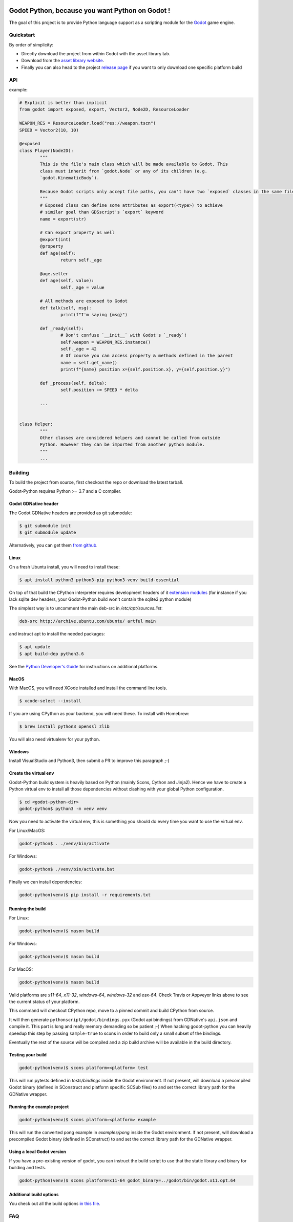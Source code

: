 .. image:: https://github.com/touilleMan/godot-python/actions/workflows/build.yml/badge.svg
    :target: https://github.com/touilleMan/godot-python/actions
    :alt: Github action tests

.. image:: https://img.shields.io/badge/code%20style-black-000000.svg
   :target: https://github.com/ambv/black
   :alt: Code style: black


================================================
Godot Python, because you want Python on Godot !
================================================


.. image:: https://github.com/touilleMan/godot-python/raw/master/misc/godot_python.svg
   :width: 200px
   :align: right

The goal of this project is to provide Python language support as a scripting
module for the `Godot <http://godotengine.org>`_ game engine.


Quickstart
==========

By order of simplicity:

- Directly download the project from within Godot with the asset library tab.
- Download from the `asset library website <https://godotengine.org/asset-library/asset/179>`_.
- Finally you can also head to the project `release page <https://github.com/touilleMan/godot-python/releases>`_ if you want to only download one specific platform build


.. image:: https://github.com/touilleMan/godot-python/raw/master/misc/showcase.png
   :align: center


API
===

example:

.. code-block:: python

	# Explicit is better than implicit
	from godot import exposed, export, Vector2, Node2D, ResourceLoader

	WEAPON_RES = ResourceLoader.load("res://weapon.tscn")
	SPEED = Vector2(10, 10)

	@exposed
	class Player(Node2D):
		"""
		This is the file's main class which will be made available to Godot. This
		class must inherit from `godot.Node` or any of its children (e.g.
		`godot.KinematicBody`).

		Because Godot scripts only accept file paths, you can't have two `exposed` classes in the same file.
		"""
		# Exposed class can define some attributes as export(<type>) to achieve
		# similar goal than GDSscript's `export` keyword
		name = export(str)

		# Can export property as well
		@export(int)
		@property
		def age(self):
			return self._age

		@age.setter
		def age(self, value):
			self._age = value

		# All methods are exposed to Godot
		def talk(self, msg):
			print(f"I'm saying {msg}")

		def _ready(self):
			# Don't confuse `__init__` with Godot's `_ready`!
			self.weapon = WEAPON_RES.instance()
			self._age = 42
			# Of course you can access property & methods defined in the parent
			name = self.get_name()
			print(f"{name} position x={self.position.x}, y={self.position.y}")

		def _process(self, delta):
			self.position += SPEED * delta

		...


	class Helper:
		"""
		Other classes are considered helpers and cannot be called from outside
		Python. However they can be imported from another python module.
		"""
		...


Building
========

To build the project from source, first checkout the repo or download the
latest tarball.

Godot-Python requires Python >= 3.7 and a C compiler.


Godot GDNative header
---------------------


The Godot GDNative headers are provided as git submodule:

.. code-block:: bash

	$ git submodule init
	$ git submodule update

Alternatively, you can get them `from github <https://github.com/GodotNativeTools/godot_headers>`_.


Linux
-----


On a fresh Ubuntu install, you will need to install these:

.. code-block:: bash

	$ apt install python3 python3-pip python3-venv build-essential

On top of that build the CPython interpreter requires development headers
of it `extension modules <https://devguide.python.org/setup/#install-dependencies>`_
(for instance if you lack sqlite dev headers, your Godot-Python build won't
contain the sqlite3 python module)

The simplest way is to uncomment the main deb-src in `/etc/apt/sources.list`:

.. code-block:: bash

	deb-src http://archive.ubuntu.com/ubuntu/ artful main

and instruct apt to install the needed packages:

.. code-block:: bash

	$ apt update
	$ apt build-dep python3.6

See the `Python Developer's Guide <https://devguide.python.org/setup/#build-dependencies>`_
for instructions on additional platforms.


MacOS
-----

With MacOS, you will need XCode installed and install the command line tools.

.. code-block:: bash

	$ xcode-select --install

If you are using CPython as your backend, you will need these. To install with Homebrew:

.. code-block:: bash

	$ brew install python3 openssl zlib

You will also need virtualenv for your python.


Windows
-------


Install VisualStudio and Python3, then submit a PR to improve this paragraph ;-)


Create the virtual env
----------------------

Godot-Python build system is heavily based on Python (mainly Scons, Cython and Jinja2).
Hence we have to create a Python virtual env to install all those dependencies
without clashing with your global Python configuration.


.. code-block:: bash

	$ cd <godot-python-dir>
	godot-python$ python3 -m venv venv


Now you need to activate the virtual env, this is something you should do
every time you want to use the virtual env.

For Linux/MacOS:

.. code-block:: bash

	godot-python$ . ./venv/bin/activate

For Windows:

.. code-block:: bash

	godot-python$ ./venv/bin/activate.bat


Finally we can install dependencies:

.. code-block:: bash

	godot-python(venv)$ pip install -r requirements.txt


Running the build
-----------------


For Linux:

.. code-block:: bash

	godot-python(venv)$ mason build

For Windows:

.. code-block:: bash

	godot-python(venv)$ mason build

For MacOS:

.. code-block:: bash

	godot-python(venv)$ mason build

Valid platforms are `x11-64`, `x11-32`, `windows-64`, `windows-32` and `osx-64`.
Check Travis or Appveyor links above to see the current status of your platform.

This command will checkout CPython repo, move to a pinned commit and build
CPython from source.

It will then generate ``pythonscript/godot/bindings.pyx`` (Godot api bindings)
from GDNative's ``api.json`` and compile it.
This part is long and really memory demanding so be patient ;-)
When hacking godot-python you can heavily speedup this step by passing
``sample=true`` to scons in order to build only a small subset of the bindings.

Eventually the rest of the source will be compiled and a zip build archive
will be available in the build directory.


Testing your build
------------------

.. code-block:: bash

	godot-python(venv)$ scons platform=<platform> test

This will run pytests defined in `tests/bindings` inside the Godot environment.
If not present, will download a precompiled Godot binary (defined in SConstruct
and platform specific SCSub files) to and set the correct library path for
the GDNative wrapper.


Running the example project
---------------------------

.. code-block:: bash

	godot-python(venv)$ scons platform=<platform> example

This will run the converted pong example in `examples/pong` inside the Godot
environment. If not present, will download a precompiled Godot binary
(defined in SConstruct) to and set the correct library path for the GDNative
wrapper.


Using a local Godot version
---------------------------

If you have a pre-existing version of godot, you can instruct the build script to
use that the static library and binary for building and tests.

.. code-block:: bash

	godot-python(venv)$ scons platform=x11-64 godot_binary=../godot/bin/godot.x11.opt.64


Additional build options
------------------------

You check out all the build options `in this file <https://github.com/touilleMan/godot-python/blob/master/SConstruct#L23>`_.


FAQ
===

**How can I export my project?**

Currently, godot-python does not support automatic export, which means that the python environment is not copied to the release when using Godot's export menu. A release can be created manually:

First, export the project in .zip format.

Second, extract the .zip in a directory. For sake of example let's say the directory is called :code:`godotpythonproject`.

Third, copy the correct Python environment into this folder (if it hasn't been automatically included in the export). Inside your project folder, you will need to find :code:`/addons/pythonscript/x11-64`, replacing "x11-64" with the correct target system you are deploying to. Copy the entire folder for your system, placing it at the same relative position, e.g. :code:`godotpythonproject/addons/pythonscript/x11-64` if your unzipped directory was "godotpythonproject". Legally speaking you should also copy LICENSE.txt from the pythonscript folder. (The lazy option at this point is to simply copy the entire addons folder from your project to your unzipped directory.)

Fourth, place a godot release into the directory. The Godot export menu has probably downloaded an appropriate release already, or you can go to Editor -> Manage Export Templates inside Godot to download fresh ones. These are stored in a location which depends on your operating system. For example, on Windows they may be found at :code:`%APPDATA%\Godot\templates\ `; in Linux or OSX it is :code:`~/.godot/templates/`. Copy the file matching your export. (It may matter whether you selected "Export With Debug" when creating the .zip file; choose the debug or release version accordingly.)

Running the Godot release should now properly execute your release. However, if you were developing on a different Python environment (say, the one held in the osx-64 folder) than you include with the release (for example the windows-64 folder), and you make any alterations to that environment, such as installing Python packages, these will not carry over; take care to produce a suitable Python environment for the target platform.

See also `this issue <https://github.com/touilleMan/godot-python/issues/146>`_.

**How can I use Python packages in my project?**

In essence, godot-python installs a python interpreter inside your project which can then be distributed as part of the final game. Python packages you want to use need to be installed for that interpreter and of course included in the final release. This can be accomplished by using pip to install packages; however, pip is not provided, so it must be installed too.

First, locate the correct python interpreter. This will be inside your project at :code:`addons\pythonscript\windows-64\python.exe` for 64-bit Windows, :code:`addons/pythonscript/ox-64/bin/python3` for OSX, etc. Then install pip by running:

.. code-block::

	addons\pythonscript\windows-64\python.exe -m ensurepip

(substituting the correct python for your system). Any other method of installing pip at this location is fine too, and this only needs to be done once. Afterward, any desired packages can be installed by running

.. code-block::

	addons\pythonscript\windows-64\python.exe -m pip install numpy

again, substituting the correct python executable, and replacing numpy with whatever packages you desire. The package can now be imported in your Python code as normal.

Note that this will only install packages onto the target platform (here, windows-64), so when exporting the project to a different platform, care must be taken to provide all the necessary libraries.

**How can I debug my project with PyCharm?**

This can be done using "Attach to Local Process", but first you have to change the Godot binary filename to include :code:`python`, for example :code:`Godot_v3.0.2-stable_win64.exe` to :code:`python_Godot_v3.0.2-stable_win64.exe`.
For more detailed guide and explanation see this `external blog post <https://medium.com/@prokopst/debugging-godot-python-with-pycharm-b5f9dd2cf769>`_.

**How can I autoload a python script without attaching it to a Node?**

In your :code:`project.godot` file, add the following section::

  [autoload]
  autoloadpy="*res://autoload.py"

In addition to the usual::

  [gdnative]
  singletons=[ "res://pythonscript.gdnlib" ]

You can use any name for the python file and the class name
:code:`autoloadpy`.

Then :code:`autoload.py` can expose a Node::

  from godot import exposed, export
  from godot.bindings import *

  @exposed
  class autoload(Node):

      def hi(self, to):
          return 'Hello %s from Python !' % to

which can then be called from your gdscript code as an attribute of
the :code:`autoloadpy` class (use the name defined in your :code:`project.godot`)::

  print(autoloadpy.hi('root'))

**How can I efficiently access PoolArrays?**

:code:`PoolIntArray`, :code:`PoolFloatArray`, :code:`PoolVector3Array`
and the other pool arrays can't be accessed directly because they must
be locked in memory first. Use the :code:`arr.raw_access()` context
manager to lock it::

  arr = PoolIntArray() # create the array
  arr.resize(10000)

  with arr.raw_access() as ptr:
      for i in range(10000):
          ptr[i] = i # this is fast

  # read access:
  with arr.raw_access() as ptr:
      for i in range(10000):
          assert ptr[i] == i # so is this

Keep in mind great performances comes with great responsabilities: there is no
boundary check so you may end up with memory corruption if you don't take care ;-)

See the `godot-python issue <https://github.com/touilleMan/godot-python/issues/84>`_.
